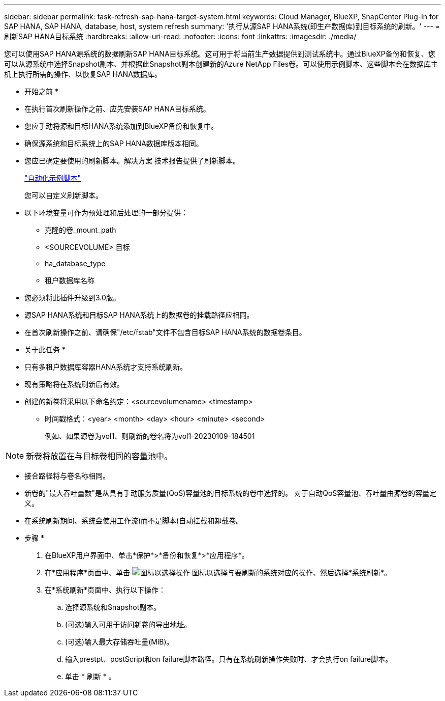 ---
sidebar: sidebar 
permalink: task-refresh-sap-hana-target-system.html 
keywords: Cloud Manager, BlueXP, SnapCenter Plug-in for SAP HANA, SAP HANA, database, host, system refresh 
summary: '执行从源SAP HANA系统(即生产数据库)到目标系统的刷新。' 
---
= 刷新SAP HANA目标系统
:hardbreaks:
:allow-uri-read: 
:nofooter: 
:icons: font
:linkattrs: 
:imagesdir: ./media/


[role="lead"]
您可以使用SAP HANA源系统的数据刷新SAP HANA目标系统。这可用于将当前生产数据提供到测试系统中。通过BlueXP备份和恢复、您可以从源系统中选择Snapshot副本、并根据此Snapshot副本创建新的Azure NetApp Files卷。可以使用示例脚本、这些脚本会在数据库主机上执行所需的操作、以恢复SAP HANA数据库。

* 开始之前 *

* 在执行首次刷新操作之前、应先安装SAP HANA目标系统。
* 您应手动将源和目标HANA系统添加到BlueXP备份和恢复中。
* 确保源系统和目标系统上的SAP HANA数据库版本相同。
* 您应已确定要使用的刷新脚本。解决方案 技术报告提供了刷新脚本。
+
https://docs.netapp.com/us-en/netapp-solutions-sap/lifecycle/sc-copy-clone-automation-example-scripts.html#script-sc-system-refresh-sh["自动化示例脚本"]

+
您可以自定义刷新脚本。

* 以下环境变量可作为预处理和后处理的一部分提供：
+
** 克隆的卷_mount_path
** <SOURCEVOLUME> 目标
** ha_database_type
** 租户数据库名称


* 您必须将此插件升级到3.0版。
* 源SAP HANA系统和目标SAP HANA系统上的数据卷的挂载路径应相同。
* 在首次刷新操作之前、请确保"/etc/fstab"文件不包含目标SAP HANA系统的数据卷条目。


* 关于此任务 *

* 只有多租户数据库容器HANA系统才支持系统刷新。
* 现有策略将在系统刷新后有效。
* 创建的新卷将采用以下命名约定：<sourcevolumename> <timestamp>
+
** 时间戳格式：<year> <month> <day> <hour> <minute> <second>
+
例如、如果源卷为vol1、则刷新的卷名将为vol1-20230109-184501






NOTE: 新卷将放置在与目标卷相同的容量池中。

* 接合路径将与卷名称相同。
* 新卷的"最大吞吐量数"是从具有手动服务质量(QoS)容量池的目标系统的卷中选择的。
对于自动QoS容量池、吞吐量由源卷的容量定义。
* 在系统刷新期间、系统会使用工作流(而不是脚本)自动挂载和卸载卷。


* 步骤 *

. 在BlueXP用户界面中、单击*保护*>*备份和恢复*>*应用程序*。
. 在*应用程序*页面中、单击 image:icon-action.png["图标以选择操作"] 图标以选择与要刷新的系统对应的操作、然后选择*系统刷新*。
. 在*系统刷新*页面中、执行以下操作：
+
.. 选择源系统和Snapshot副本。
.. (可选)输入可用于访问新卷的导出地址。
.. (可选)输入最大存储吞吐量(MiB)。
.. 输入prestpt、postScript和on failure脚本路径。只有在系统刷新操作失败时、才会执行on failure脚本。
.. 单击 * 刷新 * 。



